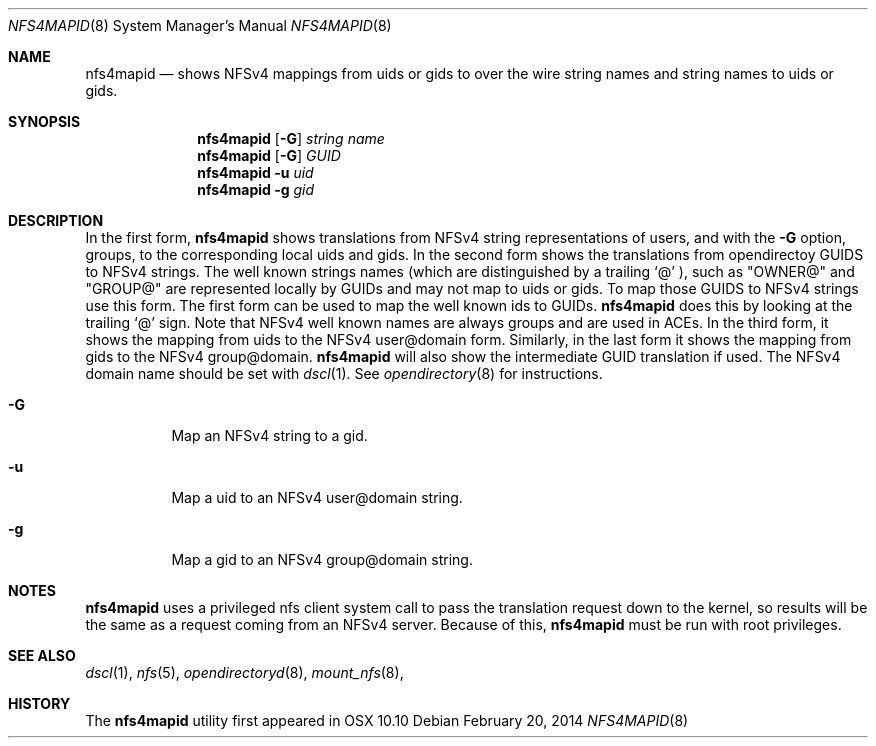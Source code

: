 .\"
.\" Copyright (c) 2014-2017 Apple Inc.  All rights reserved.
.\"
.\" @APPLE_LICENSE_HEADER_START@
.\" 
.\" This file contains Original Code and/or Modifications of Original Code
.\" as defined in and that are subject to the Apple Public Source License
.\" Version 2.0 (the 'License'). You may not use this file except in
.\" compliance with the License. Please obtain a copy of the License at
.\" http://www.opensource.apple.com/apsl/ and read it before using this
.\" file.
.\" 
.\" The Original Code and all software distributed under the License are
.\" distributed on an 'AS IS' basis, WITHOUT WARRANTY OF ANY KIND, EITHER
.\" EXPRESS OR IMPLIED, AND APPLE HEREBY DISCLAIMS ALL SUCH WARRANTIES,
.\" INCLUDING WITHOUT LIMITATION, ANY WARRANTIES OF MERCHANTABILITY,
.\" FITNESS FOR A PARTICULAR PURPOSE, QUIET ENJOYMENT OR NON-INFRINGEMENT.
.\" Please see the License for the specific language governing rights and
.\" limitations under the License.
.\" 
.\" @APPLE_LICENSE_HEADER_END@
.\"
.Dd February 20, 2014
.Dt NFS4MAPID 8
.Os 
.Sh NAME
.Nm nfs4mapid
.Nd shows NFSv4 mappings from uids or gids to
over the wire string names and string names to uids or gids.
.Sh SYNOPSIS
.Nm nfs4mapid
.Op Fl G 
.Ar string name
.Nm nfs4mapid
.Op Fl G
.Ar GUID
.Nm nfs4mapid
.Fl u Ar uid
.Nm nfs4mapid
.Fl g Ar gid
.Sh DESCRIPTION
In the first form,
.Nm nfs4mapid
shows translations from
.Tn NFSv4
string representations of users, and with the 
.Fl G
option, groups, to the corresponding local uids and gids.
In the second form shows the translations from
.Tn opendirectoy
GUIDS to
.Tn NFSv4
strings. The well known strings names (which are distinguished by a trailing 
.Sq @
), such as
.Qq OWNER@
and
.Qq GROUP@
are represented locally by GUIDs and may not map to uids
or gids. To map those GUIDS to
.Tn NFSv4
strings use this form. The first form can be used to map the well
known ids to GUIDs.
.Nm nfs4mapid
does this by looking at the trailing 
.Sq @
sign. Note that
.Tn NFSv4
well known names are always groups and are used in ACEs.
In the third form, it shows the mapping from uids to the
.Tn NFSv4
user@domain form.
Similarly, in the last form it shows the mapping from gids to
the
.Tn NFSv4
group@domain.
.Nm nfs4mapid
will also show the intermediate GUID translation if used. The 
.Tn NFSv4
domain name should be set with
.Xr dscl 1 .
See
.Xr opendirectory 8 
for instructions.
.Bl -tag -width Ds
.It Fl G
Map an
.Tn NFSv4
string to a gid.
.It Fl u
Map a uid to an
.Tn NFSv4
user@domain string.
.It Fl g
Map a gid to an
.Tn NFSv4
group@domain string.
.El
.Sh NOTES
.Nm
uses a privileged nfs client system call to pass the translation request down to the kernel, so results will be the same as a request coming from an NFSv4 server. Because of this,
.Nm
must be run with root privileges.
.Sh SEE ALSO
.Xr dscl 1 ,
.Xr nfs 5 ,
.Xr opendirectoryd 8 ,
.Xr mount_nfs 8 ,
.Sh HISTORY
The
.Nm
utility first appeared in OSX 10.10
